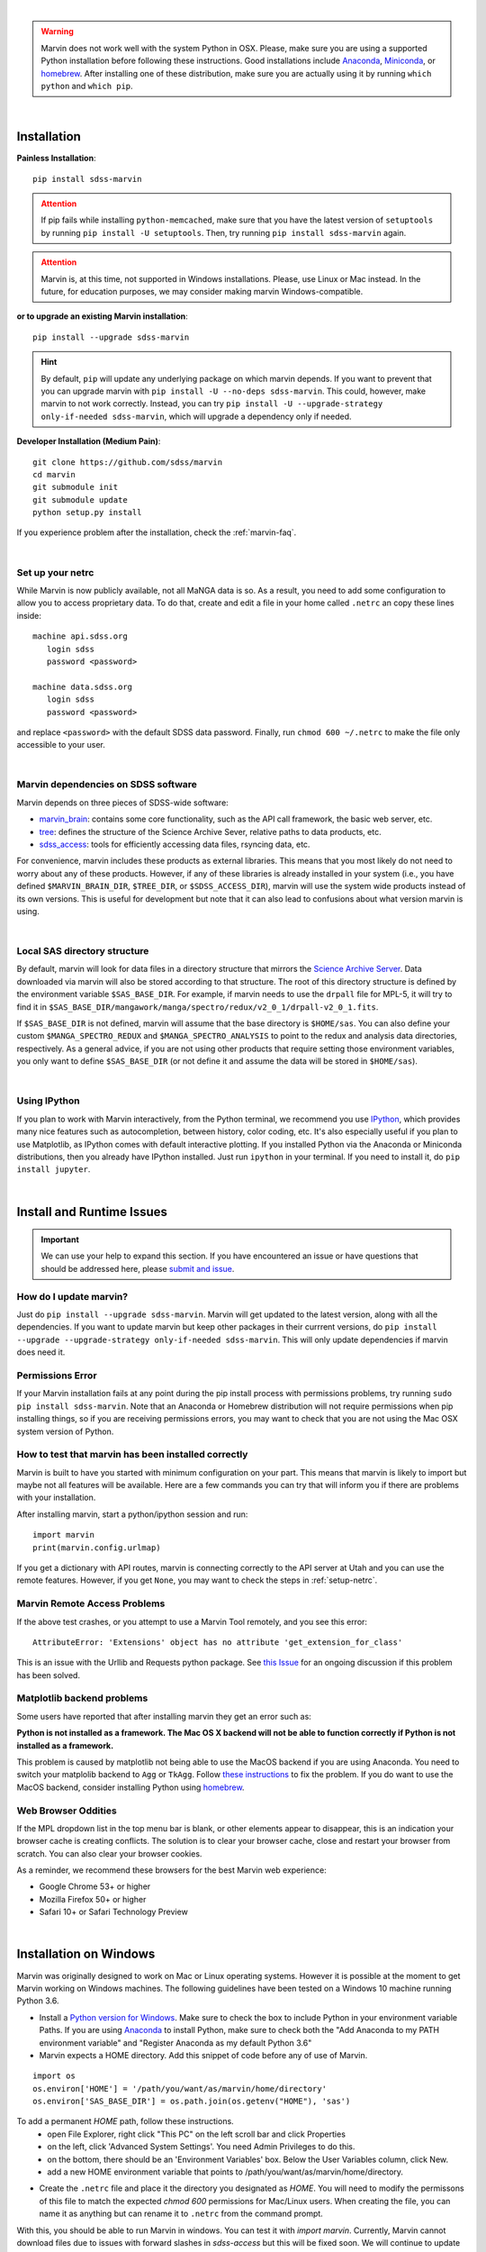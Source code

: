
|

.. admonition:: Warning
    :class: warning

    Marvin does not work well with the system Python in OSX.
    Please, make sure you are using a supported Python installation before
    following these instructions. Good installations include
    `Anaconda <https://www.continuum.io/downloads>`_,
    `Miniconda <http://conda.pydata.org/miniconda.html>`_, or
    `homebrew <http://brew.sh/>`_. After installing one of these distribution,
    make sure you are actually using it by running ``which python`` and ``which pip``.

|

.. _marvin-installation:

Installation
============

**Painless Installation**::

    pip install sdss-marvin

.. admonition:: Attention
    :class: attention

    If pip fails while installing ``python-memcached``, make sure that you have the latest version of ``setuptools`` by running ``pip install -U setuptools``. Then, try running ``pip install sdss-marvin`` again.

.. admonition:: Attention
    :class: attention

    Marvin is, at this time, not supported in Windows installations. Please, use Linux or Mac instead. In the future, for education purposes, we may consider making marvin Windows-compatible.

**or to upgrade an existing Marvin installation**::

    pip install --upgrade sdss-marvin

.. admonition:: Hint
    :class: hint

    By default, ``pip`` will update any underlying package on which marvin depends. If you want to prevent that you can upgrade marvin with ``pip install -U --no-deps sdss-marvin``. This could, however, make marvin to not work correctly. Instead, you can try ``pip install -U --upgrade-strategy only-if-needed sdss-marvin``, which will upgrade a dependency only if needed.

**Developer Installation (Medium Pain)**::

    git clone https://github.com/sdss/marvin
    cd marvin
    git submodule init
    git submodule update
    python setup.py install

If you experience problem after the installation, check the :ref:`marvin-faq`.

|

.. _setup-netrc:

Set up your netrc
-----------------

While Marvin is now publicly available, not all MaNGA data is so. As a result,
you need to add some configuration to allow you to access proprietary data. To
do that, create and edit a file in your home called ``.netrc`` an copy
these lines inside::

    machine api.sdss.org
       login sdss
       password <password>

    machine data.sdss.org
       login sdss
       password <password>

and replace ``<password>`` with the default SDSS data password. Finally, run
``chmod 600 ~/.netrc`` to make the file only accessible to your user.

|

.. _marvin-sdss-depends:

Marvin dependencies on SDSS software
------------------------------------

Marvin depends on three pieces of SDSS-wide software:

* `marvin_brain <https://github.com/sdss/marvin_brain>`_: contains some core functionality, such as the API call framework, the basic web server, etc.
* `tree <https://github.com/sdss/tree>`_: defines the structure of the Science Archive Sever, relative paths to data products, etc.
* `sdss_access <https://github.com/sdss/sdss_access>`_: tools for efficiently accessing data files, rsyncing data, etc.

For convenience, marvin includes these products as external libraries. This means that
you most likely do not need to worry about any of these products. However, if any
of these libraries is already installed in your system (i.e., you have defined
``$MARVIN_BRAIN_DIR``, ``$TREE_DIR``, or ``$SDSS_ACCESS_DIR``), marvin will use the system
wide products instead of its own versions. This is useful for development but note that
it can also lead to confusions about what version marvin is using.

|

.. _marvin-sasdir:

Local SAS directory structure
-----------------------------

By default, marvin will look for data files in a directory structure that mirrors the
`Science Archive Server <https://data.sdss.org/sas>`_. Data downloaded via marvin will
also be stored according to that structure. The root of this directory structure is
defined by the environment variable  ``$SAS_BASE_DIR``. For example, if marvin needs
to use the ``drpall`` file for MPL-5, it will try to find it in
``$SAS_BASE_DIR/mangawork/manga/spectro/redux/v2_0_1/drpall-v2_0_1.fits``.

If ``$SAS_BASE_DIR`` is not defined, marvin will assume that the base directory is ``$HOME/sas``.
You can also define your custom ``$MANGA_SPECTRO_REDUX`` and ``$MANGA_SPECTRO_ANALYSIS`` to
point to the redux and analysis data directories, respectively. As a general advice, if you are
not using other products that require setting those environment variables, you only want to
define ``$SAS_BASE_DIR`` (or not define it and assume the data will be stored in ``$HOME/sas``).

|

.. _marvin-install-ipython:

Using IPython
-------------

If you plan to work with Marvin interactively, from the Python terminal, we recommend you use
`IPython <https://ipython.org/>`_, which provides many nice features such as autocompletion,
between history, color coding, etc. It's also especially useful if you plan to use Matplotlib,
as IPython comes with default interactive plotting. If you installed Python via the Anaconda or Miniconda
distributions, then you already have IPython installed.  Just run ``ipython`` in your terminal.  If you
need to install it, do ``pip install jupyter``.

|


.. _marvin-install-issues:

Install and Runtime Issues
==========================

.. important::

    We can use your help to expand this section. If you have encountered an issue
    or have questions that should be addressed here, please
    `submit and issue <https://github.com/sdss/marvin/issues/new>`_.

How do I update marvin?
-----------------------

Just do ``pip install --upgrade sdss-marvin``. Marvin will get updated to the latest
version, along with all the dependencies. If you want to update marvin but keep other
packages in their currrent versions, do
``pip install --upgrade --upgrade-strategy only-if-needed sdss-marvin``. This will only
update dependencies if marvin does need it.


Permissions Error
-----------------
If your Marvin installation fails at any point during the pip install process with permissions problems,
try running ``sudo pip install sdss-marvin``.  Note that an Anaconda or Homebrew distribution will not require
permissions when pip installing things, so if you are receiving permissions errors, you may want to check that
you are not using the Mac OSX system version of Python.


How to test that marvin has been installed correctly
----------------------------------------------------

Marvin is built to have you started with minimum configuration on your part. This means that
marvin is likely to import but maybe not all features will be available. Here are a few commands
you can try that will inform you if there are problems with your installation.

After installing marvin, start a python/ipython session and run::

    import marvin
    print(marvin.config.urlmap)

If you get a dictionary with API routes, marvin is connecting correctly to the API server at
Utah and you can use the remote features. However, if you get ``None``, you may want to
check the steps in :ref:`setup-netrc`.

Marvin Remote Access Problems
-----------------------------

If the above test crashes, or you attempt to use a Marvin Tool remotely, and you see this error::

    AttributeError: 'Extensions' object has no attribute 'get_extension_for_class'

This is an issue with the Urllib and Requests python package.  See `this Issue <https://github.com/sdss/marvin/issues/102>`_ for an
ongoing discussion if this problem has been solved.


Matplotlib backend problems
---------------------------

Some users have reported that after installing marvin they get an error such as:

**Python is not installed as a framework. The Mac OS X backend will not be able to function correctly if
Python is not installed as a framework.**

This problem is caused by matplotlib not being able to use the MacOS backend if you are using
Anaconda. You need to switch your matplolib backend to ``Agg`` or ``TkAgg``.  Follow `these instructions
<http://stackoverflow.com/questions/21784641/installation-issue-with-matplotlib-python>`_ to fix
the problem. If you do want to use the MacOS backend, consider installing Python using
`homebrew <http://brew.sh/>`_.

Web Browser Oddities
--------------------

If the MPL dropdown list in the top menu bar is blank, or other elements appear to disappear, this is an indication
your browser cache is creating conflicts.  The solution is to clear your browser cache, close and restart your browser from scratch.
You can also clear your browser cookies.

As a reminder, we recommend these browsers for the best Marvin web experience:

* Google Chrome 53+ or higher
* Mozilla Firefox 50+ or higher
* Safari 10+ or Safari Technology Preview

|

.. _marvin-install-windows:

Installation on Windows
=======================

Marvin was originally designed to work on Mac or Linux operating systems. However it is possible at the moment to get Marvin working on Windows machines. The following guidelines have been tested on a Windows 10 machine running Python 3.6.

* Install a `Python version for Windows <https://www.python.org/downloads/windows/>`_.  Make sure to check the box to include Python in your environment variable Paths.  If you are using `Anaconda <https://conda.io/docs/user-guide/install/windows.html>`_ to install Python, make sure to check both the "Add Anaconda to my PATH environment variable" and "Register Anaconda as my default Python 3.6"
* Marvin expects a HOME directory.  Add this snippet of code before any of use of Marvin.

::

    import os
    os.environ['HOME'] = '/path/you/want/as/marvin/home/directory'
    os.environ['SAS_BASE_DIR'] = os.path.join(os.getenv("HOME"), 'sas')

To add a permanent `HOME` path, follow these instructions.
    * open File Explorer, right click "This PC" on the left scroll bar and click Properties
    * on the left, click 'Advanced System Settings'.  You need Admin Privileges to do this.
    * on the bottom, there should be an 'Environment Variables' box.  Below the User Variables column, click New.
    * add a new HOME environment variable that points to /path/you/want/as/marvin/home/directory.

* Create the ``.netrc`` file and place it the directory you designated as `HOME`.  You will need to modify the permissons of this file to match the expected `chmod 600` permissions for Mac/Linux users.  When creating the file, you can name it as anything but can rename it to ``.netrc`` from the command prompt.

With this, you should be able to run Marvin in windows.  You can test it with `import marvin`.  Currently, Marvin cannot download files due to issues with forward slashes in `sdss-access` but this will be fixed soon.  We will continue to update these guidelines as we make further progress on a Windows-Marvin installation.

|

